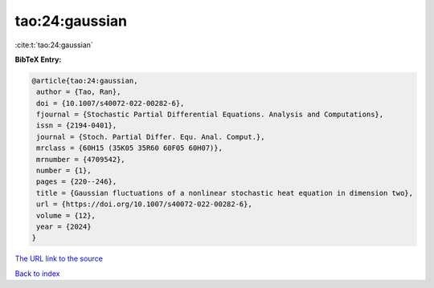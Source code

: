 tao:24:gaussian
===============

:cite:t:`tao:24:gaussian`

**BibTeX Entry:**

.. code-block:: bibtex

   @article{tao:24:gaussian,
    author = {Tao, Ran},
    doi = {10.1007/s40072-022-00282-6},
    fjournal = {Stochastic Partial Differential Equations. Analysis and Computations},
    issn = {2194-0401},
    journal = {Stoch. Partial Differ. Equ. Anal. Comput.},
    mrclass = {60H15 (35K05 35R60 60F05 60H07)},
    mrnumber = {4709542},
    number = {1},
    pages = {220--246},
    title = {Gaussian fluctuations of a nonlinear stochastic heat equation in dimension two},
    url = {https://doi.org/10.1007/s40072-022-00282-6},
    volume = {12},
    year = {2024}
   }
`The URL link to the source <ttps://doi.org/10.1007/s40072-022-00282-6}>`_


`Back to index <../By-Cite-Keys.html>`_
